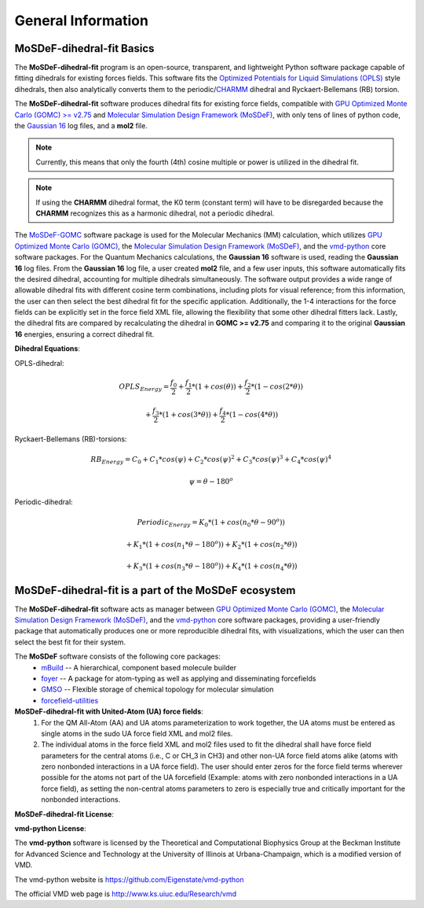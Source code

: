 
General Information
===================


MoSDeF-dihedral-fit Basics
--------------------------
The **MoSDeF-dihedral-fit** program is an open-source, transparent, and lightweight Python software package capable
of fitting dihedrals for existing forces fields.  This software fits the
`Optimized Potentials for Liquid Simulations (OPLS) <https://pubs.acs.org/doi/10.1021/ja9621760>`_ style
dihedrals, then also analytically converts them to the periodic/`CHARMM <https://www.charmm.org>`_ dihedral and
Ryckaert-Bellemans (RB) torsion.

The **MoSDeF-dihedral-fit** software produces dihedral fits for existing force fields, compatible with
`GPU Optimized Monte Carlo (GOMC) >= v2.75 <http://gomc.eng.wayne.edu>`_ and
`Molecular Simulation Design Framework (MoSDeF) <https://mosdef.org>`_, with only tens of lines of python code,
the `Gaussian 16 <https://gaussian.com>`_ log files, and a **mol2** file.

.. note::
    Currently, this means that only the fourth (4th) cosine multiple or power is utilized in the dihedral fit.

.. note::
    If using the **CHARMM** dihedral format, the K0 term (constant term)
    will have to be disregarded because the **CHARMM** recognizes this as a harmonic dihedral,
    not a periodic dihedral.


The `MoSDeF-GOMC <https://github.com/GOMC-WSU/MoSDeF-GOMC/tree/master/mosdef_gomc>`_ software package is used
for the Molecular Mechanics (MM) calculation, which utilizes
`GPU Optimized Monte Carlo (GOMC) <http://gomc.eng.wayne.edu>`_, the
`Molecular Simulation Design Framework (MoSDeF) <https://mosdef.org>`_, and the
`vmd-python <https://github.com/Eigenstate/vmd-python>`_ core software packages. For the Quantum Mechanics calculations,
the **Gaussian 16** software is used, reading the **Gaussian 16** log files.
From the **Gaussian 16** log file, a user created **mol2** file, and a few user inputs, this software automatically
fits the desired dihedral, accounting for multiple dihedrals simultaneously. The software output provides
a wide range of allowable dihedral fits with different cosine term combinations, including plots for visual reference;
from this information, the user can then select the best dihedral fit for the specific application.
Additionally, the 1-4 interactions for the force fields can be explicitly set in the force field XML file,
allowing the flexibility that some other dihedral fitters lack. Lastly, the dihedral fits are compared by recalculating
the dihedral in **GOMC >= v2.75** and comparing it to the original **Gaussian 16** energies, ensuring a correct dihedral fit.

**Dihedral Equations**:

OPLS-dihedral:

.. math:: 
    OPLS_{Energy} = \frac{f_0}{2} 
                    + \frac{f_1}{2}*(1+cos(\theta)) 
                    + \frac{f_2}{2}*(1-cos(2*\theta)) 

.. math:: 
                        + \frac{f_3}{2}*(1+cos(3*\theta)) 
                        + \frac{f_4}{2}*(1-cos(4*\theta))

Ryckaert-Bellemans (RB)-torsions:

.. math:: 
    RB_{Energy} = C_0 + C_1*cos(\psi) 
                  + C_2*cos(\psi)^2 
                  + C_3*cos(\psi)^3 
                  + C_4*cos(\psi)^4

.. math:: 
   \psi = \theta - 180^o

Periodic-dihedral:   

.. math:: 
    Periodic_{Energy} = K_0 * (1 + cos(n_0*\theta - 90^o)) 

.. math:: 
                            + K_1 * (1 + cos(n_1*\theta - 180^o)) 
                            + K_2 * (1 + cos(n_2*\theta))  

.. math:: 
                            + K_3 * (1 + cos(n_3*\theta - 180^o)) 
                            + K_4 * (1 + cos(n_4*\theta))  

MoSDeF-dihedral-fit is a part of the MoSDeF ecosystem
-----------------------------------------------------
The **MoSDeF-dihedral-fit** software acts as manager between
`GPU Optimized Monte Carlo (GOMC) <http://gomc.eng.wayne.edu>`_, the
`Molecular Simulation Design Framework (MoSDeF) <https://mosdef.org>`_, and the
`vmd-python <https://github.com/Eigenstate/vmd-python>`_ core software packages,
providing a user-friendly package that automatically produces one or more reproducible
dihedral fits, with visualizations, which the user can then select the best fit for their system.

The **MoSDeF** software consists of the following core packages:
	* `mBuild <https://mbuild.mosdef.org/en/stable/>`_ -- A hierarchical, component based molecule builder

	* `foyer <https://foyer.mosdef.org/en/stable/>`_ -- A package for atom-typing as well as applying and disseminating forcefields

	* `GMSO <https://gmso.mosdef.org/en/stable/>`_ -- Flexible storage of chemical topology for molecular simulation

	* `forcefield-utilities <https://github.com/mosdef-hub/forcefield-utilities/>`_

**MoSDeF-dihedral-fit with United-Atom (UA) force fields**:
   #.  For the QM All-Atom (AA) and UA atoms parameterization to work together, the UA atoms must be entered as single atoms in the sudo UA force field XML and mol2 files.
   #. The individual atoms in the force field XML and mol2 files used to fit the dihedral shall have force field parameters for the central atoms (i.e., C or CH_3 in CH3) and other non-UA force field atoms alike (atoms with zero nonbonded interactions in a UA force field). The user should enter zeros for the force field terms wherever possible for the atoms not part of the UA forcefield (Example: atoms with zero nonbonded interactions in a UA force field), as setting the non-central atoms parameters to zero is especially true and critically important for the nonbonded interactions.

**MoSDeF-dihedral-fit License**:

.. image:: https://img.shields.io/badge/license-MIT-blue.svg
    :target: http://opensource.org/licenses/MIT

**vmd-python License**:

The **vmd-python** software is licensed by the Theoretical and Computational Biophysics Group at the Beckman Institute for Advanced Science and Technology at the University of Illinois at Urbana-Champaign, which is a modified version of VMD.

The vmd-python website is https://github.com/Eigenstate/vmd-python

The official VMD web page is http://www.ks.uiuc.edu/Research/vmd

